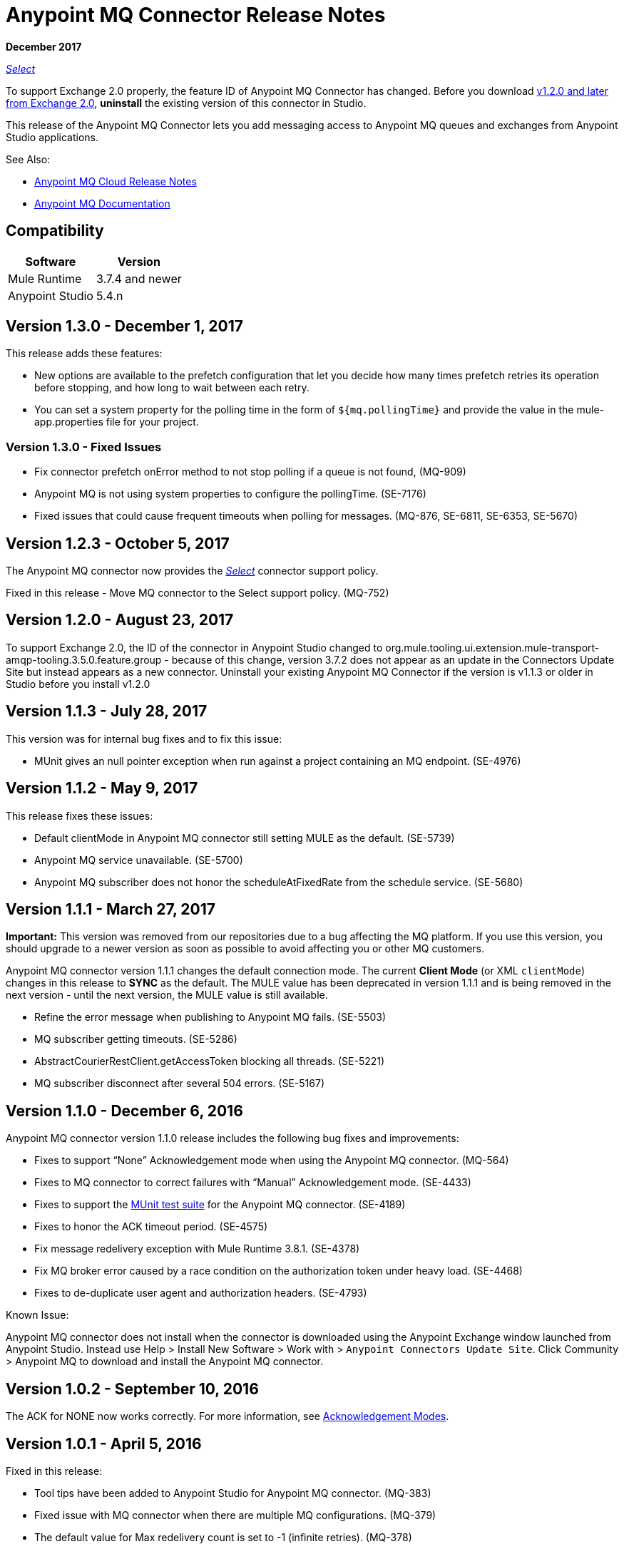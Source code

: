 = Anypoint MQ Connector Release Notes
:keywords: mq, connector, release, notes

*December 2017*

https://www.mulesoft.com/legal/versioning-back-support-policy#anypoint-connectors[_Select_]

To support Exchange 2.0 properly, the feature ID of Anypoint MQ Connector has changed. Before you download  link:https://www.mulesoft.com/exchange/org.mule.tooling.messaging/mule-module-anypoint-mq-ee-studio/[v1.2.0 and later from Exchange 2.0],  *uninstall* the existing version of this connector in Studio.

This release of the Anypoint MQ Connector lets you add messaging access to Anypoint MQ queues and exchanges from Anypoint Studio applications.

See Also:

* link:/release-notes/mq-release-notes[Anypoint MQ Cloud Release Notes]
* link:/anypoint-mq[Anypoint MQ Documentation]

== Compatibility

[%header%autowidth.spread]
|===
|Software|Version
|Mule Runtime |3.7.4 and newer
|Anypoint Studio |5.4.n
|===

== Version 1.3.0 - December 1, 2017

This release adds these features:

* New options are available to the prefetch configuration that let you decide how many times prefetch retries its operation before stopping, and how long to wait between each retry.

* You can set a system property for the polling time in the form of `${mq.pollingTime}` and provide the  
value in the mule-app.properties file for your project.

=== Version 1.3.0 - Fixed Issues

* Fix connector prefetch onError method to not stop polling if a queue is not found, (MQ-909)
* Anypoint MQ is not using system properties to configure the pollingTime. (SE-7176)
* Fixed issues that could cause frequent timeouts when polling for messages. (MQ-876, SE-6811, SE-6353, SE-5670)

== Version 1.2.3 - October 5, 2017

The Anypoint MQ connector now provides the https://www.mulesoft.com/legal/versioning-back-support-policy#anypoint-connectors[_Select_] connector support policy.

Fixed in this release - Move MQ connector to the Select support policy. (MQ-752)

== Version 1.2.0 - August 23, 2017

To support Exchange 2.0, the ID of the connector in Anypoint Studio changed to org.mule.tooling.ui.extension.mule-transport-amqp-tooling.3.5.0.feature.group - because of this change, version 3.7.2 does not appear as an update in the Connectors Update Site but instead appears as a new connector. Uninstall your existing Anypoint MQ Connector if the version is v1.1.3 or older in Studio before you install v1.2.0


== Version 1.1.3 - July 28, 2017

This version was for internal bug fixes and to fix this issue:

* MUnit gives an null pointer exception when run against a project containing an MQ endpoint. (SE-4976)

== Version 1.1.2 - May 9, 2017

This release fixes these issues:

* Default clientMode in Anypoint MQ connector still setting MULE as the default. (SE-5739)
* Anypoint MQ service unavailable. (SE-5700)
* Anypoint MQ subscriber does not honor the scheduleAtFixedRate from the schedule service. (SE-5680)

== Version 1.1.1 - March 27, 2017

*Important:* This version was removed from our repositories due to a bug affecting the MQ platform. If you use this version, you should upgrade to a newer version as soon as possible to avoid affecting you or other MQ customers.

Anypoint MQ connector version 1.1.1 changes the default connection mode. 
The current *Client Mode* (or XML `clientMode`) changes 
in this release to *SYNC* as the default. The MULE value has been deprecated in version 1.1.1 and is being removed
in the next version - until the next version, the MULE value is still available.

* Refine the error message when publishing to Anypoint MQ fails. (SE-5503)
* MQ subscriber getting timeouts. (SE-5286)
* AbstractCourierRestClient.getAccessToken blocking all threads. (SE-5221)
* MQ subscriber disconnect after several 504 errors. (SE-5167)

== Version 1.1.0 - December 6, 2016

Anypoint MQ connector version 1.1.0 release includes the following bug fixes and improvements:

* Fixes to support “None” Acknowledgement mode when using the Anypoint MQ connector. (MQ-564)
* Fixes to MQ connector to correct failures with “Manual” Acknowledgement mode. (SE-4433)
* Fixes to support the link:/munit/v/1.3.0/using-munit-in-anypoint-studio[MUnit test suite] for the Anypoint MQ connector. (SE-4189)
* Fixes to honor the ACK timeout period. (SE-4575)
* Fix message redelivery exception with Mule Runtime 3.8.1. (SE-4378)
* Fix MQ broker error caused by a race condition on the authorization token under heavy load. (SE-4468)
* Fixes to de-duplicate user agent and authorization headers. (SE-4793)

Known Issue:

Anypoint MQ connector does not install when the connector is downloaded using the Anypoint Exchange 
window launched from Anypoint Studio. Instead use Help > Install New Software > Work with > 
`Anypoint Connectors Update Site`. Click Community > Anypoint MQ to download and install the Anypoint MQ connector.

== Version 1.0.2 - September 10, 2016

The ACK for NONE now works correctly. For more information, see link:/anypoint-mq/mq-ack-mode[Acknowledgement Modes].

== Version 1.0.1 - April 5, 2016

Fixed in this release:

* Tool tips have been added to Anypoint Studio for Anypoint MQ connector. (MQ-383)
* Fixed issue with MQ connector when there are multiple MQ configurations. (MQ-379)
* The default value for Max redelivery count is set to -1 (infinite retries). (MQ-378)
* Setting of timeout mid flow is allowed. (MQ-365)
* An Invalid MQ subscriber used in an application flow causes the application to throw errors and prevent start of application. (MQ-364)
* An Invalid MQ destination used in an application flow causes the application to throw errors and prevent start of application. (MQ-363)
* Publish operation overrides all Mule event content. (MQ-353)
* Fixed issue with connector that caused MQ subscribers to randomly stop retrieving the message in scenarios involving slow instances and queues without any messages. (SE-3473)

== Known Issues

* The Anypoint MQ connector currently doesn't support tracking.
+
Example with tracking:
+
[source,xml,linenums]
----
<flow name="customers-all-get" tracking:enable-default-events="true">
  <anypoint-mq:subscriber config-ref="Anypoint_MQ_Configuration" destination="testQueue" acknowledgementMode="AUTO"/>
  <tracking:transaction id="customers-all-get"/>
</flow>
----
+
This is the same example with the subscriber tracking statement removed:
+
[source,xml,linenums]
----
<flow name="customers-all-get">
  <anypoint-mq:subscriber config-ref="Anypoint_MQ_Configuration" destination="testQueue" acknowledgementMode="AUTO"/>
</flow>
----

